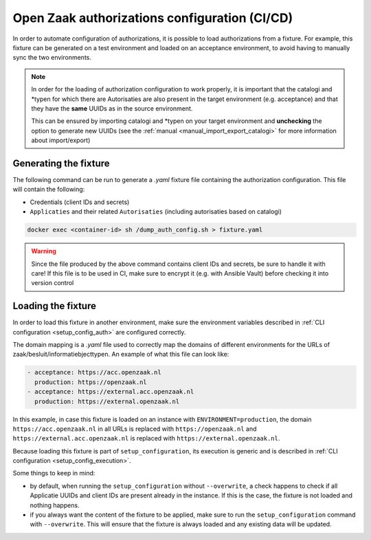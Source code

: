 .. _installation_configuration_auth_cicd:

==============================================
Open Zaak authorizations configuration (CI/CD)
==============================================

In order to automate configuration of authorizations, it is possible to load authorizations
from a fixture. For example, this fixture can be generated on a test environment and loaded
on an acceptance environment, to avoid having to manually sync the two environments.

.. note::

    In order for the loading of authorization configuration to work properly, it is important that
    the catalogi and \*typen for which there are Autorisaties are also present in the
    target environment (e.g. acceptance) and that they have the **same** UUIDs as in the
    source environment.

    This can be ensured by importing catalogi and \*typen on your target environment and **unchecking**
    the option to generate new UUIDs (see the :ref:`manual <manual_import_export_catalogi>` for more information about import/export)

.. _authorization_config_generate_fixture:

Generating the fixture
----------------------

The following command can be run to generate a `.yaml` fixture file containing the authorization configuration.
This file will contain the following:

- Credentials (client IDs and secrets)
- ``Applicaties`` and their related ``Autorisaties`` (including autorisaties based on catalogi)

.. code-block:: bash

    docker exec <container-id> sh /dump_auth_config.sh > fixture.yaml

.. warning::

    Since the file produced by the above command contains client IDs and secrets, be sure to handle it
    with care! If this file is to be used in CI, make sure to encrypt it (e.g. with Ansible Vault) before checking it
    into version control

Loading the fixture
-------------------

In order to load this fixture in another environment, make sure the environment variables
described in :ref:`CLI configuration <setup_config_auth>` are configured correctly.

The domain mapping is a `.yaml` file used to correctly map the domains of different environments for
the URLs of zaak/besluit/informatiebjecttypen. An example of what this file can look like:

.. code-block:: yaml

    - acceptance: https://acc.openzaak.nl
      production: https://openzaak.nl
    - acceptance: https://external.acc.openzaak.nl
      production: https://external.openzaak.nl

In this example, in case this fixture is loaded on an instance with ``ENVIRONMENT=production``, the domain
``https://acc.openzaak.nl`` in all URLs is replaced with ``https://openzaak.nl`` and ``https://external.acc.openzaak.nl``
is replaced with ``https://external.openzaak.nl``.

Because loading this fixture is part of ``setup_configuration``, its execution is generic and is described
in :ref:`CLI configuration <setup_config_execution>`.

Some things to keep in mind:

* by default, when running the ``setup_configuration`` without ``--overwrite``, a check happens to
  check if all Applicatie UUIDs and client IDs are present already in the instance. If this is the
  case, the fixture is not loaded and nothing happens.

* if you always want the content of the fixture to be applied, make sure to run the ``setup_configuration``
  command with ``--overwrite``. This will ensure that the fixture is always loaded and any existing data
  will be updated.
